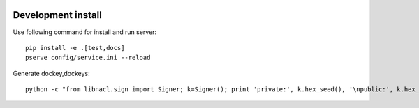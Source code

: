 .. image:: https://travis-ci.org/ProzorroUKR/openprocurement.documentservice.svg?branch=master
    :target: https://travis-ci.org/ProzorroUKR/openprocurement.documentservice

.. image:: https://coveralls.io/repos/github/ProzorroUKR/openprocurement.documentservice/badge.svg?branch=master
    :target: https://coveralls.io/github/ProzorroUKR/openprocurement.documentservice?branch=master

.. image:: //readthedocs.org/projects/prozorro-openprocurementdocumentservice/badge/?version=latest
    :target: https://prozorro-openprocurementdocumentservice.readthedocs.io/en/latest/?badge=latest
    :alt: Documentation Status

Development install
-------------------
Use following command for install and run server::

  pip install -e .[test,docs]
  pserve config/service.ini --reload

Generate dockey,dockeys::

  python -c "from libnacl.sign import Signer; k=Signer(); print 'private:', k.hex_seed(), '\npublic:', k.hex_vk()"

